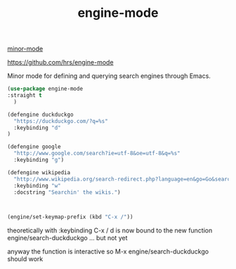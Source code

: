 :PROPERTIES:
:ID:       70382A1A-4913-4CA5-98AB-D5ECCD9E601F
:END:
#+title: engine-mode
[[id:9B1630B3-A027-4244-A736-E0681FAEA613][minor-mode]]

https://github.com/hrs/engine-mode


Minor mode for defining and querying search engines through Emacs.

#+BEGIN_SRC emacs-lisp :results silent
(use-package engine-mode
:straight t
  )

(defengine duckduckgo
  "https://duckduckgo.com/?q=%s"
  :keybinding "d"
)

(defengine google
  "http://www.google.com/search?ie=utf-8&oe=utf-8&q=%s"
  :keybinding "g")

(defengine wikipedia
  "http://www.wikipedia.org/search-redirect.php?language=en&go=Go&search=%s"
  :keybinding "w"
  :docstring "Searchin' the wikis.")



(engine/set-keymap-prefix (kbd "C-x /"))
#+END_SRC

theoretically with :keybinding  C-x / d is now bound to the new function engine/search-duckduckgo ... but not yet

anyway the function is interactive so M-x engine/search-duckduckgo should work
